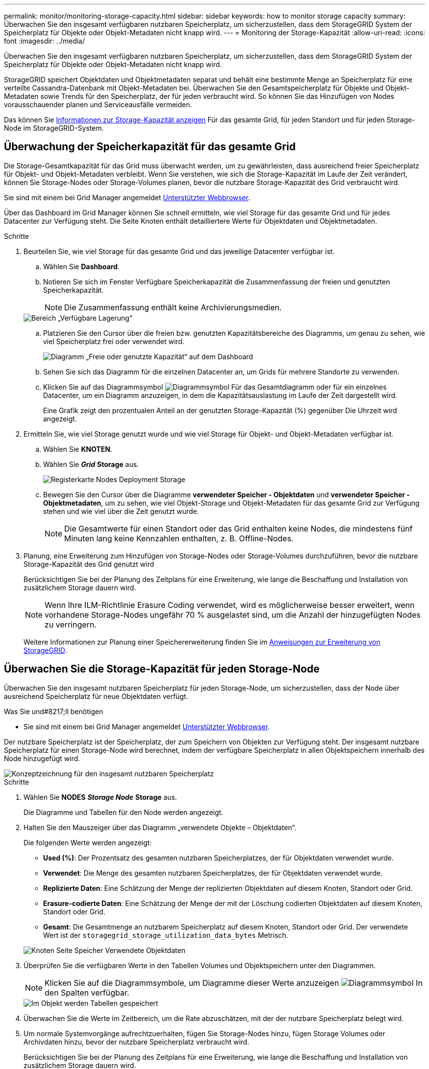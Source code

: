 ---
permalink: monitor/monitoring-storage-capacity.html 
sidebar: sidebar 
keywords: how to monitor storage capacity 
summary: Überwachen Sie den insgesamt verfügbaren nutzbaren Speicherplatz, um sicherzustellen, dass dem StorageGRID System der Speicherplatz für Objekte oder Objekt-Metadaten nicht knapp wird. 
---
= Monitoring der Storage-Kapazität
:allow-uri-read: 
:icons: font
:imagesdir: ../media/


[role="lead"]
Überwachen Sie den insgesamt verfügbaren nutzbaren Speicherplatz, um sicherzustellen, dass dem StorageGRID System der Speicherplatz für Objekte oder Objekt-Metadaten nicht knapp wird.

StorageGRID speichert Objektdaten und Objektmetadaten separat und behält eine bestimmte Menge an Speicherplatz für eine verteilte Cassandra-Datenbank mit Objekt-Metadaten bei. Überwachen Sie den Gesamtspeicherplatz für Objekte und Objekt-Metadaten sowie Trends für den Speicherplatz, der für jeden verbraucht wird. So können Sie das Hinzufügen von Nodes vorausschauender planen und Serviceausfälle vermeiden.

Das können Sie xref:viewing-storage-tab.adoc[Informationen zur Storage-Kapazität anzeigen] Für das gesamte Grid, für jeden Standort und für jeden Storage-Node im StorageGRID-System.



== Überwachung der Speicherkapazität für das gesamte Grid

Die Storage-Gesamtkapazität für das Grid muss überwacht werden, um zu gewährleisten, dass ausreichend freier Speicherplatz für Objekt- und Objekt-Metadaten verbleibt. Wenn Sie verstehen, wie sich die Storage-Kapazität im Laufe der Zeit verändert, können Sie Storage-Nodes oder Storage-Volumes planen, bevor die nutzbare Storage-Kapazität des Grid verbraucht wird.

Sie sind mit einem bei Grid Manager angemeldet xref:../admin/web-browser-requirements.adoc[Unterstützter Webbrowser].

Über das Dashboard im Grid Manager können Sie schnell ermitteln, wie viel Storage für das gesamte Grid und für jedes Datacenter zur Verfügung steht. Die Seite Knoten enthält detailliertere Werte für Objektdaten und Objektmetadaten.

.Schritte
. Beurteilen Sie, wie viel Storage für das gesamte Grid und das jeweilige Datacenter verfügbar ist.
+
.. Wählen Sie *Dashboard*.
.. Notieren Sie sich im Fenster Verfügbare Speicherkapazität die Zusammenfassung der freien und genutzten Speicherkapazität.
+

NOTE: Die Zusammenfassung enthält keine Archivierungsmedien.

+
image::../media/dashboard_available_storage_panel.png[Bereich „Verfügbare Lagerung“]

.. Platzieren Sie den Cursor über die freien bzw. genutzten Kapazitätsbereiche des Diagramms, um genau zu sehen, wie viel Speicherplatz frei oder verwendet wird.
+
image::../media/storage_capacity_used.gif[Diagramm „Freie oder genutzte Kapazität“ auf dem Dashboard]

.. Sehen Sie sich das Diagramm für die einzelnen Datacenter an, um Grids für mehrere Standorte zu verwenden.
.. Klicken Sie auf das Diagrammsymbol image:../media/icon_chart_new_for_11_5.png["Diagrammsymbol"] Für das Gesamtdiagramm oder für ein einzelnes Datacenter, um ein Diagramm anzuzeigen, in dem die Kapazitätsauslastung im Laufe der Zeit dargestellt wird.
+
Eine Grafik zeigt den prozentualen Anteil an der genutzten Storage-Kapazität (%) gegenüber Die Uhrzeit wird angezeigt.



. Ermitteln Sie, wie viel Storage genutzt wurde und wie viel Storage für Objekt- und Objekt-Metadaten verfügbar ist.
+
.. Wählen Sie *KNOTEN*.
.. Wählen Sie *_Grid_* *Storage* aus.
+
image::../media/nodes_deployment_storage_tab.png[Registerkarte Nodes Deployment Storage]

.. Bewegen Sie den Cursor über die Diagramme *verwendeter Speicher - Objektdaten* und *verwendeter Speicher - Objektmetadaten*, um zu sehen, wie viel Objekt-Storage und Objekt-Metadaten für das gesamte Grid zur Verfügung stehen und wie viel über die Zeit genutzt wurde.
+

NOTE: Die Gesamtwerte für einen Standort oder das Grid enthalten keine Nodes, die mindestens fünf Minuten lang keine Kennzahlen enthalten, z. B. Offline-Nodes.



. Planung, eine Erweiterung zum Hinzufügen von Storage-Nodes oder Storage-Volumes durchzuführen, bevor die nutzbare Storage-Kapazität des Grid genutzt wird
+
Berücksichtigen Sie bei der Planung des Zeitplans für eine Erweiterung, wie lange die Beschaffung und Installation von zusätzlichem Storage dauern wird.

+

NOTE: Wenn Ihre ILM-Richtlinie Erasure Coding verwendet, wird es möglicherweise besser erweitert, wenn vorhandene Storage-Nodes ungefähr 70 % ausgelastet sind, um die Anzahl der hinzugefügten Nodes zu verringern.

+
Weitere Informationen zur Planung einer Speichererweiterung finden Sie im xref:../expand/index.adoc[Anweisungen zur Erweiterung von StorageGRID].





== Überwachen Sie die Storage-Kapazität für jeden Storage-Node

Überwachen Sie den insgesamt nutzbaren Speicherplatz für jeden Storage-Node, um sicherzustellen, dass der Node über ausreichend Speicherplatz für neue Objektdaten verfügt.

.Was Sie und#8217;ll benötigen
* Sie sind mit einem bei Grid Manager angemeldet xref:../admin/web-browser-requirements.adoc[Unterstützter Webbrowser].


Der nutzbare Speicherplatz ist der Speicherplatz, der zum Speichern von Objekten zur Verfügung steht. Der insgesamt nutzbare Speicherplatz für einen Storage-Node wird berechnet, indem der verfügbare Speicherplatz in allen Objektspeichern innerhalb des Node hinzugefügt wird.

image::../media/calculating_watermarks.gif[Konzeptzeichnung für den insgesamt nutzbaren Speicherplatz]

.Schritte
. Wählen Sie *NODES* *_Storage Node_* *Storage* aus.
+
Die Diagramme und Tabellen für den Node werden angezeigt.

. Halten Sie den Mauszeiger über das Diagramm „verwendete Objekte – Objektdaten“.
+
Die folgenden Werte werden angezeigt:

+
** *Used (%)*: Der Prozentsatz des gesamten nutzbaren Speicherplatzes, der für Objektdaten verwendet wurde.
** *Verwendet*: Die Menge des gesamten nutzbaren Speicherplatzes, der für Objektdaten verwendet wurde.
** *Replizierte Daten*: Eine Schätzung der Menge der replizierten Objektdaten auf diesem Knoten, Standort oder Grid.
** *Erasure-codierte Daten*: Eine Schätzung der Menge der mit der Löschung codierten Objektdaten auf diesem Knoten, Standort oder Grid.
** *Gesamt*: Die Gesamtmenge an nutzbarem Speicherplatz auf diesem Knoten, Standort oder Grid. Der verwendete Wert ist der `storagegrid_storage_utilization_data_bytes` Metrisch.


+
image::../media/nodes_page_storage_used_object_data.png[Knoten Seite Speicher Verwendete Objektdaten]

. Überprüfen Sie die verfügbaren Werte in den Tabellen Volumes und Objektspeichern unter den Diagrammen.
+

NOTE: Klicken Sie auf die Diagrammsymbole, um Diagramme dieser Werte anzuzeigen image:../media/icon_chart_new_for_11_5.png["Diagrammsymbol"] In den Spalten verfügbar.

+
image::../media/nodes_page_storage_tables.png[Im Objekt werden Tabellen gespeichert]

. Überwachen Sie die Werte im Zeitbereich, um die Rate abzuschätzen, mit der der nutzbare Speicherplatz belegt wird.
. Um normale Systemvorgänge aufrechtzuerhalten, fügen Sie Storage-Nodes hinzu, fügen Storage Volumes oder Archivdaten hinzu, bevor der nutzbare Speicherplatz verbraucht wird.
+
Berücksichtigen Sie bei der Planung des Zeitplans für eine Erweiterung, wie lange die Beschaffung und Installation von zusätzlichem Storage dauern wird.

+

NOTE: Wenn Ihre ILM-Richtlinie Erasure Coding verwendet, wird es möglicherweise besser erweitert, wenn vorhandene Storage-Nodes ungefähr 70 % ausgelastet sind, um die Anzahl der hinzugefügten Nodes zu verringern.

+
Weitere Informationen zur Planung einer Speichererweiterung finden Sie im xref:../expand/index.adoc[Anweisungen zur Erweiterung von StorageGRID].

+
Der xref:troubleshooting-storagegrid-system.adoc[*Niederer Objektspeicher*] Die Meldung wird ausgelöst, wenn nicht genügend Speicherplatz zum Speichern von Objektdaten auf einem Storage-Node verbleibt.





== Überwachen der Objekt-Metadaten-Kapazität für jeden Storage Node

Überwachen Sie die Metadatennutzung für jeden Storage-Node, um sicherzustellen, dass ausreichend Speicherplatz für wichtige Datenbankvorgänge verfügbar ist. Sie müssen an jedem Standort neue Storage-Nodes hinzufügen, bevor die Objektmetadaten 100 % des zulässigen Metadaten-Speicherplatzes übersteigen.

.Was Sie und#8217;ll benötigen
* Sie sind mit einem bei Grid Manager angemeldet xref:../admin/web-browser-requirements.adoc[Unterstützter Webbrowser].


StorageGRID behält drei Kopien von Objektmetadaten an jedem Standort vor, um Redundanz zu gewährleisten und Objekt-Metadaten vor Verlust zu schützen. Die drei Kopien werden gleichmäßig über alle Storage-Nodes an jedem Standort verteilt. Dabei wird der für Metadaten reservierte Speicherplatz auf dem Storage Volume 0 jedes Storage-Nodes verwendet.

In einigen Fällen wird die Kapazität der Objektmetadaten des Grid möglicherweise schneller belegt als die Kapazität des Objekt-Storage. Wenn Sie zum Beispiel normalerweise eine große Anzahl von kleinen Objekten aufnehmen, müssen Sie möglicherweise Storage-Nodes hinzufügen, um die Metadaten-Kapazität zu erhöhen, obwohl weiterhin ausreichend Objekt-Storage-Kapazität vorhanden ist.

Zu den Faktoren, die die Metadatennutzung steigern können, gehören die Größe und Menge der Metadaten und -Tags der Benutzer, die Gesamtzahl der Teile in einem mehrteiligen Upload und die Häufigkeit von Änderungen an den ILM-Speicherorten.

.Schritte
. Wählen Sie *NODES* *_Storage Node_* *Storage* aus.
. Halten Sie den Mauszeiger über das Diagramm „verwendete Werte – Objektmetadaten“, um die Werte für eine bestimmte Zeit anzuzeigen.
+
image::../media/storage_used_object_metadata.png[Verwendeter Storage: Objekt-Metadaten]

+
[cols="1a,3a,2a"]
|===
| Wert | Beschreibung | Prometheus metrisch 


 a| 
Nutzung (%)
 a| 
Der Prozentsatz des zulässigen Metadaten-Speicherplatzes, der auf diesem Storage-Node verwendet wurde.
 a| 
`storagegrid_storage_utilization_metadata_bytes/ storagegrid_storage_utilization_metadata_allowed_bytes`



 a| 
Verwendet
 a| 
Die Bytes des zulässigen Metadaten-Speicherplatzes, der auf diesem Speicherknoten verwendet wurde.
 a| 
`storagegrid_storage_utilization_metadata_bytes`



 a| 
Zulässig
 a| 
Der zulässige Speicherplatz für Objektmetadaten auf diesem Storage-Node. Informationen darüber, wie dieser Wert für jeden Storage-Node bestimmt wird, finden Sie im xref:../admin/index.adoc[Anweisungen für die Administration von StorageGRID].
 a| 
`storagegrid_storage_utilization_metadata_allowed_bytes`



 a| 
Ist reserviert
 a| 
Der tatsächliche Speicherplatz, der für Metadaten auf diesem Speicherknoten reserviert ist. Beinhaltet den zulässigen Speicherplatz und den erforderlichen Speicherplatz für wichtige Metadaten-Vorgänge. Informationen dazu, wie dieser Wert für jeden Storage-Node berechnet wird, finden Sie im xref:../admin/index.adoc[Anweisungen für die Administration von StorageGRID].
 a| 
_Metric wird in einer zukünftigen Version hinzugefügt._

|===
+

NOTE: Die Gesamtwerte für einen Standort oder das Grid enthalten keine Nodes, die Kennzahlen für mindestens fünf Minuten nicht gemeldet haben, z. B. Offline-Nodes.

. Wenn der * verwendete (%)*-Wert 70% oder höher ist, erweitern Sie Ihr StorageGRID-System, indem Sie jedem Standort Storage-Knoten hinzufügen.
+

IMPORTANT: Der Alarm * Low Metadaten Storage* wird ausgelöst, wenn der Wert *used (%)* bestimmte Schwellenwerte erreicht. Unerwünschte Ergebnisse können auftreten, wenn Objekt-Metadaten mehr als 100 % des zulässigen Speicherplatzes beanspruchen.

+
Wenn Sie die neuen Nodes hinzufügen, gleicht das System die Objektmetadaten automatisch auf alle Storage-Nodes am Standort aus. Siehe xref:../expand/index.adoc[Anweisungen zum erweitern eines StorageGRID-Systems].


